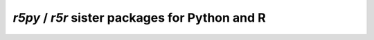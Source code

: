 `r5py` / `r5r` sister packages for Python and R
===============================================

.. raw:: html

    <iframe src="https://docs.google.com/presentation/d/e/2PACX-1vSendqkTr1d-qEPbqJ5rYpFbs2oNe0y7Wz3o72Sz34WJMM4s9S2Eln3_YkBcVzQhwPx8ZP9OXwqPoy-/embed?start=false&loop=false&delayms=3000" frameborder="0" width="960" height="629" allowfullscreen="true" mozallowfullscreen="true" webkitallowfullscreen="true"></iframe>

